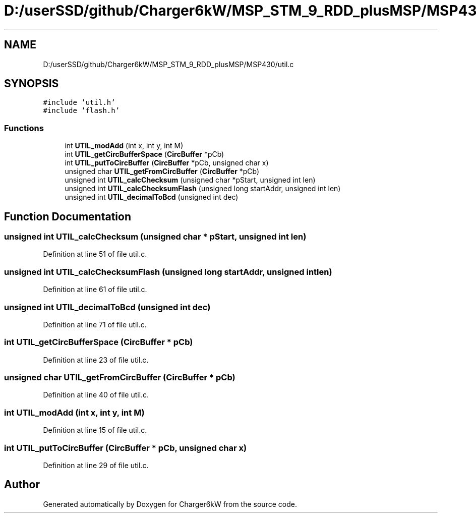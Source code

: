 .TH "D:/userSSD/github/Charger6kW/MSP_STM_9_RDD_plusMSP/MSP430/util.c" 3 "Sun Nov 29 2020" "Version 9" "Charger6kW" \" -*- nroff -*-
.ad l
.nh
.SH NAME
D:/userSSD/github/Charger6kW/MSP_STM_9_RDD_plusMSP/MSP430/util.c
.SH SYNOPSIS
.br
.PP
\fC#include 'util\&.h'\fP
.br
\fC#include 'flash\&.h'\fP
.br

.SS "Functions"

.in +1c
.ti -1c
.RI "int \fBUTIL_modAdd\fP (int x, int y, int M)"
.br
.ti -1c
.RI "int \fBUTIL_getCircBufferSpace\fP (\fBCircBuffer\fP *pCb)"
.br
.ti -1c
.RI "int \fBUTIL_putToCircBuffer\fP (\fBCircBuffer\fP *pCb, unsigned char x)"
.br
.ti -1c
.RI "unsigned char \fBUTIL_getFromCircBuffer\fP (\fBCircBuffer\fP *pCb)"
.br
.ti -1c
.RI "unsigned int \fBUTIL_calcChecksum\fP (unsigned char *pStart, unsigned int len)"
.br
.ti -1c
.RI "unsigned int \fBUTIL_calcChecksumFlash\fP (unsigned long startAddr, unsigned int len)"
.br
.ti -1c
.RI "unsigned int \fBUTIL_decimalToBcd\fP (unsigned int dec)"
.br
.in -1c
.SH "Function Documentation"
.PP 
.SS "unsigned int UTIL_calcChecksum (unsigned char * pStart, unsigned int len)"

.PP
Definition at line 51 of file util\&.c\&.
.SS "unsigned int UTIL_calcChecksumFlash (unsigned long startAddr, unsigned int len)"

.PP
Definition at line 61 of file util\&.c\&.
.SS "unsigned int UTIL_decimalToBcd (unsigned int dec)"

.PP
Definition at line 71 of file util\&.c\&.
.SS "int UTIL_getCircBufferSpace (\fBCircBuffer\fP * pCb)"

.PP
Definition at line 23 of file util\&.c\&.
.SS "unsigned char UTIL_getFromCircBuffer (\fBCircBuffer\fP * pCb)"

.PP
Definition at line 40 of file util\&.c\&.
.SS "int UTIL_modAdd (int x, int y, int M)"

.PP
Definition at line 15 of file util\&.c\&.
.SS "int UTIL_putToCircBuffer (\fBCircBuffer\fP * pCb, unsigned char x)"

.PP
Definition at line 29 of file util\&.c\&.
.SH "Author"
.PP 
Generated automatically by Doxygen for Charger6kW from the source code\&.
